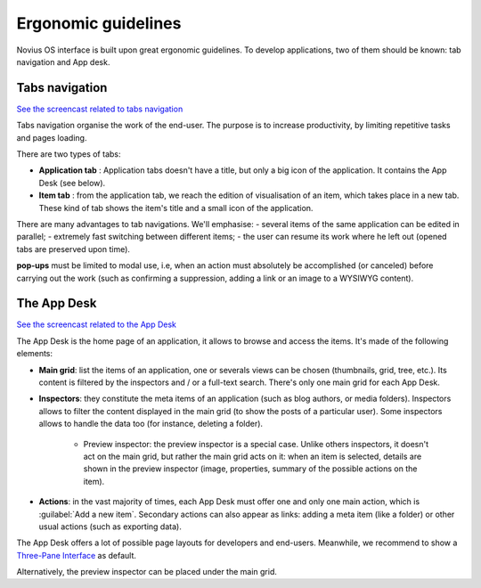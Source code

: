 Ergonomic guidelines
====================

Novius OS interface is built upon great ergonomic guidelines. To develop applications, two of them should be known:
tab navigation and App desk.

.. index:: Tabs

Tabs navigation
---------------

`See the screencast related to tabs navigation <http://youtu.be/0fbSDqVI6zc>`__

Tabs navigation organise the work of the end-user. The purpose is to increase productivity, by limiting repetitive
tasks and pages loading.

There are two types of tabs:

- **Application tab** : Application tabs doesn't have a title, but only a big icon of the application. It contains the
  App Desk (see below).
- **Item tab** : from the application tab, we reach the edition of visualisation of an item, which takes place in a new
  tab. These kind of tab shows the item's title and a small icon of the application.

.. image:: images/ergonomie-tabs.png
	:alt: Tabs navigation
	:align: center

There are many advantages to tab navigations. We'll emphasise:
- several items of the same application can be edited in parallel;
- extremely fast switching between different items;
- the user can resume its work where he left out (opened tabs are preserved upon time).

**pop-ups** must be limited to modal use, i.e, when an action must absolutely be accomplished (or canceled) before
carrying out the work (such as confirming a suppression, adding a link or an image to a WYSIWYG content).


The App Desk
------------

`See the screencast related to the App Desk <http://youtu.be/JskI5qWEsHw>`__

The App Desk is the home page of an application, it allows to browse and access the items. It's made of the following
elements:

- **Main grid**: list the items of an application, one or severals views can be chosen (thumbnails, grid, tree, etc.).
  Its content is filtered by the inspectors and / or a full-text search. There's only one main grid for each App Desk.
- **Inspectors**: they constitute the meta items of an application (such as blog authors, or media folders). Inspectors
  allows to filter the content displayed in the main grid (to show the posts of a particular user). Some inspectors allows
  to handle the data too (for instance, deleting a folder).

	* Preview inspector: the preview inspector is a special case. Unlike others inspectors, it doesn't act on the main
	  grid, but rather the main grid acts on it: when an item is selected, details are shown in the preview inspector
	  (image, properties, summary of the possible actions on the item).

- **Actions**: in the vast majority of times, each App Desk must offer one and only one main action, which is
  :guilabel:`Add a new item`. Secondary actions can also appear as links: adding a meta item (like a folder) or other
  usual actions (such as exporting data).

.. image:: images/ergonomie-app-desk.png
	:alt: App Desk
	:align: center

The App Desk offers a lot of possible page layouts for developers and end-users. Meanwhile, we recommend to show a
`Three-Pane Interface <http://en.wikipedia.org/wiki/Three-pane_interface>`__ as default.

.. image:: images/ergonomie-tpi-fr.png
	:alt: Three-Pane Interface
	:align: center

Alternatively, the preview inspector can be placed under the main grid.